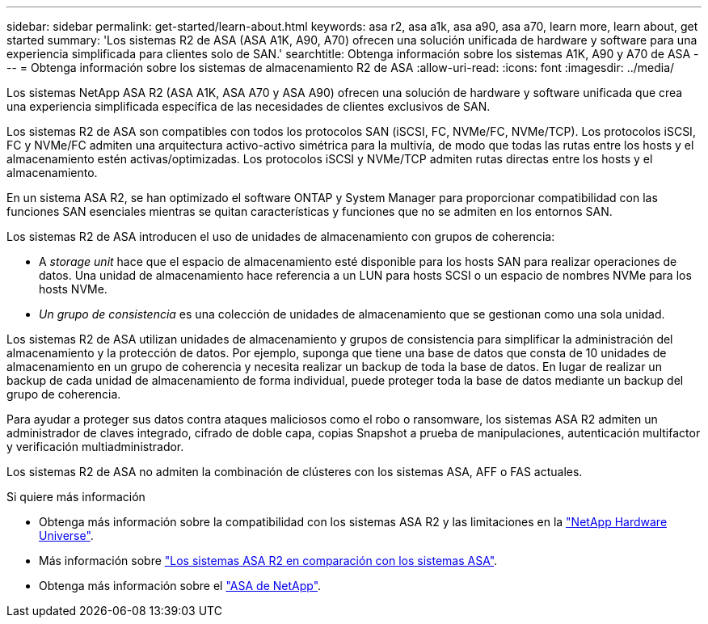 ---
sidebar: sidebar 
permalink: get-started/learn-about.html 
keywords: asa r2, asa a1k, asa a90, asa a70, learn more, learn about, get started 
summary: 'Los sistemas R2 de ASA (ASA A1K, A90, A70) ofrecen una solución unificada de hardware y software para una experiencia simplificada para clientes solo de SAN.' 
searchtitle: Obtenga información sobre los sistemas A1K, A90 y A70 de ASA 
---
= Obtenga información sobre los sistemas de almacenamiento R2 de ASA
:allow-uri-read: 
:icons: font
:imagesdir: ../media/


[role="lead"]
Los sistemas NetApp ASA R2 (ASA A1K, ASA A70 y ASA A90) ofrecen una solución de hardware y software unificada que crea una experiencia simplificada específica de las necesidades de clientes exclusivos de SAN.

Los sistemas R2 de ASA son compatibles con todos los protocolos SAN (iSCSI, FC, NVMe/FC, NVMe/TCP). Los protocolos iSCSI, FC y NVMe/FC admiten una arquitectura activo-activo simétrica para la multivía, de modo que todas las rutas entre los hosts y el almacenamiento estén activas/optimizadas. Los protocolos iSCSI y NVMe/TCP admiten rutas directas entre los hosts y el almacenamiento.

En un sistema ASA R2, se han optimizado el software ONTAP y System Manager para proporcionar compatibilidad con las funciones SAN esenciales mientras se quitan características y funciones que no se admiten en los entornos SAN.

Los sistemas R2 de ASA introducen el uso de unidades de almacenamiento con grupos de coherencia:

* A _storage unit_ hace que el espacio de almacenamiento esté disponible para los hosts SAN para realizar operaciones de datos. Una unidad de almacenamiento hace referencia a un LUN para hosts SCSI o un espacio de nombres NVMe para los hosts NVMe.
* _Un grupo de consistencia_ es una colección de unidades de almacenamiento que se gestionan como una sola unidad.


Los sistemas R2 de ASA utilizan unidades de almacenamiento y grupos de consistencia para simplificar la administración del almacenamiento y la protección de datos. Por ejemplo, suponga que tiene una base de datos que consta de 10 unidades de almacenamiento en un grupo de coherencia y necesita realizar un backup de toda la base de datos. En lugar de realizar un backup de cada unidad de almacenamiento de forma individual, puede proteger toda la base de datos mediante un backup del grupo de coherencia.

Para ayudar a proteger sus datos contra ataques maliciosos como el robo o ransomware, los sistemas ASA R2 admiten un administrador de claves integrado, cifrado de doble capa, copias Snapshot a prueba de manipulaciones, autenticación multifactor y verificación multiadministrador.

Los sistemas R2 de ASA no admiten la combinación de clústeres con los sistemas ASA, AFF o FAS actuales.

.Si quiere más información
* Obtenga más información sobre la compatibilidad con los sistemas ASA R2 y las limitaciones en la link:https://hwu.netapp.com/["NetApp Hardware Universe"^].
* Más información sobre link:../learn-more/hardware-comparison.html["Los sistemas ASA R2 en comparación con los sistemas ASA"].
* Obtenga más información sobre el link:https://www.netapp.com/pdf.html?item=/media/85736-ds-4254-asa.pdf["ASA de NetApp"].

